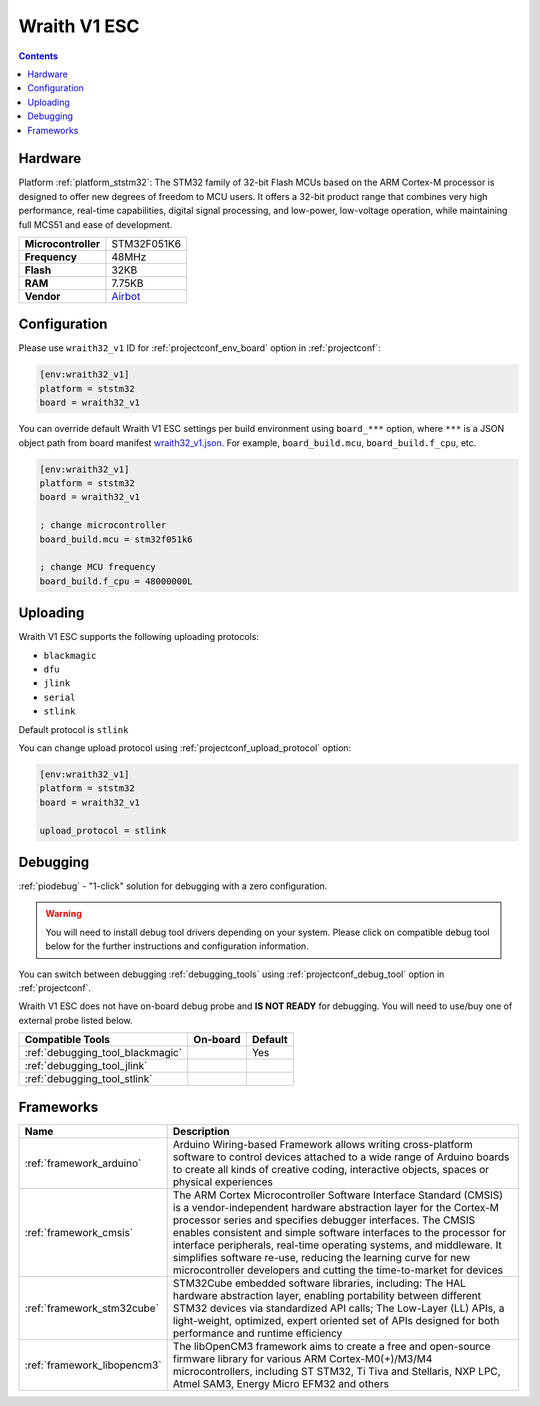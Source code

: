 
.. _board_ststm32_wraith32_v1:

Wraith V1 ESC
=============

.. contents::

Hardware
--------

Platform :ref:`platform_ststm32`: The STM32 family of 32-bit Flash MCUs based on the ARM Cortex-M processor is designed to offer new degrees of freedom to MCU users. It offers a 32-bit product range that combines very high performance, real-time capabilities, digital signal processing, and low-power, low-voltage operation, while maintaining full MCS51 and ease of development.

.. list-table::

  * - **Microcontroller**
    - STM32F051K6
  * - **Frequency**
    - 48MHz
  * - **Flash**
    - 32KB
  * - **RAM**
    - 7.75KB
  * - **Vendor**
    - `Airbot <https://store.myairbot.com/esc/4in1-esc.html?utm_source=platformio.org&utm_medium=docs>`__


Configuration
-------------

Please use ``wraith32_v1`` ID for :ref:`projectconf_env_board` option in :ref:`projectconf`:

.. code-block:: ini

  [env:wraith32_v1]
  platform = ststm32
  board = wraith32_v1

You can override default Wraith V1 ESC settings per build environment using
``board_***`` option, where ``***`` is a JSON object path from
board manifest `wraith32_v1.json <https://github.com/platformio/platform-ststm32/blob/master/boards/wraith32_v1.json>`_. For example,
``board_build.mcu``, ``board_build.f_cpu``, etc.

.. code-block:: ini

  [env:wraith32_v1]
  platform = ststm32
  board = wraith32_v1

  ; change microcontroller
  board_build.mcu = stm32f051k6

  ; change MCU frequency
  board_build.f_cpu = 48000000L


Uploading
---------
Wraith V1 ESC supports the following uploading protocols:

* ``blackmagic``
* ``dfu``
* ``jlink``
* ``serial``
* ``stlink``

Default protocol is ``stlink``

You can change upload protocol using :ref:`projectconf_upload_protocol` option:

.. code-block:: ini

  [env:wraith32_v1]
  platform = ststm32
  board = wraith32_v1

  upload_protocol = stlink

Debugging
---------

:ref:`piodebug` - "1-click" solution for debugging with a zero configuration.

.. warning::
    You will need to install debug tool drivers depending on your system.
    Please click on compatible debug tool below for the further
    instructions and configuration information.

You can switch between debugging :ref:`debugging_tools` using
:ref:`projectconf_debug_tool` option in :ref:`projectconf`.

Wraith V1 ESC does not have on-board debug probe and **IS NOT READY** for debugging. You will need to use/buy one of external probe listed below.

.. list-table::
  :header-rows:  1

  * - Compatible Tools
    - On-board
    - Default
  * - :ref:`debugging_tool_blackmagic`
    -
    - Yes
  * - :ref:`debugging_tool_jlink`
    -
    -
  * - :ref:`debugging_tool_stlink`
    -
    -

Frameworks
----------
.. list-table::
    :header-rows:  1

    * - Name
      - Description

    * - :ref:`framework_arduino`
      - Arduino Wiring-based Framework allows writing cross-platform software to control devices attached to a wide range of Arduino boards to create all kinds of creative coding, interactive objects, spaces or physical experiences

    * - :ref:`framework_cmsis`
      - The ARM Cortex Microcontroller Software Interface Standard (CMSIS) is a vendor-independent hardware abstraction layer for the Cortex-M processor series and specifies debugger interfaces. The CMSIS enables consistent and simple software interfaces to the processor for interface peripherals, real-time operating systems, and middleware. It simplifies software re-use, reducing the learning curve for new microcontroller developers and cutting the time-to-market for devices

    * - :ref:`framework_stm32cube`
      - STM32Cube embedded software libraries, including: The HAL hardware abstraction layer, enabling portability between different STM32 devices via standardized API calls; The Low-Layer (LL) APIs, a light-weight, optimized, expert oriented set of APIs designed for both performance and runtime efficiency

    * - :ref:`framework_libopencm3`
      - The libOpenCM3 framework aims to create a free and open-source firmware library for various ARM Cortex-M0(+)/M3/M4 microcontrollers, including ST STM32, Ti Tiva and Stellaris, NXP LPC, Atmel SAM3, Energy Micro EFM32 and others
